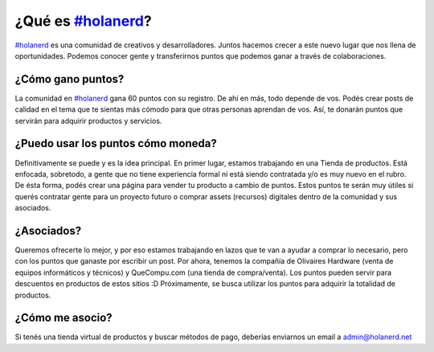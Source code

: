 ###################
¿Qué es `#holanerd <http://holanerd.net>`_?
###################

`#holanerd <http://holanerd.net>`_ es una comunidad de creativos y desarrolladores. Juntos hacemos crecer a este nuevo lugar que nos llena de oportunidades. Podemos conocer gente y transferirnos puntos que podemos ganar a través de colaboraciones.

******************
¿Cómo gano puntos?
******************

La comunidad en `#holanerd <http://holanerd.net>`_ gana 60 puntos con su registro. De ahí en más, todo depende de vos. Podés crear posts de calidad en el tema que te sientas más cómodo para que otras personas aprendan de vos. Así, te donarán puntos que servirán para adquirir productos y servicios.

***********************************
¿Puedo usar los puntos cómo moneda?
***********************************

Definitivamente se puede y es la idea principal. En primer lugar, estamos trabajando en una Tienda de productos. Está enfocada, sobretodo, a gente que no tiene experiencia formal ni está siendo contratada y/o es muy nuevo en el rubro. De ésta forma, podés crear una página para vender tu producto a cambio de puntos. Estos puntos te serán muy útiles si querés contratar gente para un proyecto futuro o comprar assets (recursos) digitales dentro de la comunidad y sus asociados.

************
¿Asociados?
************

Queremos ofrecerte lo mejor, y por eso estamos trabajando en lazos que te van a ayudar a comprar lo necesario, pero con los puntos que ganaste por escribir un post. Por ahora, tenemos la compañía de Olivaires Hardware (venta de equipos informáticos y técnicos) y QueCompu.com (una tienda de compra/venta). Los puntos pueden servir para descuentos en productos de estos sitios :D Próximamente, se busca utilizar los puntos para adquirir la totalidad de productos.

******************
¿Cómo me asocio?
******************
Si tenés una tienda virtual de productos y buscar métodos de pago, deberías enviarnos un email a `admin@holanerd.net <mailto:admin@holanerd.net>`_
